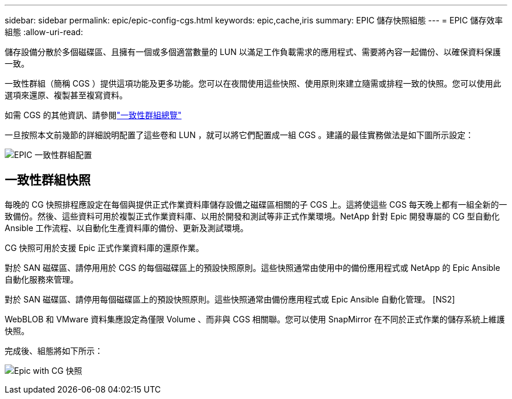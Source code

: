 ---
sidebar: sidebar 
permalink: epic/epic-config-cgs.html 
keywords: epic,cache,iris 
summary: EPIC 儲存快照組態 
---
= EPIC 儲存效率組態
:allow-uri-read: 


[role="lead"]
儲存設備分散於多個磁碟區、且擁有一個或多個適當數量的 LUN 以滿足工作負載需求的應用程式、需要將內容一起備份、以確保資料保護一致。

一致性群組（簡稱 CGS ）提供這項功能及更多功能。您可以在夜間使用這些快照、使用原則來建立隨需或排程一致的快照。您可以使用此選項來還原、複製甚至複寫資料。

如需 CGS 的其他資訊、請參閱link:https://docs.netapp.com/us-en/ontap/consistency-groups/["一致性群組總覽"^]

一旦按照本文前幾節的詳細說明配置了這些卷和 LUN ，就可以將它們配置成一組 CGS 。建議的最佳實務做法是如下圖所示設定：

image:epic-cg-layout.png["EPIC 一致性群組配置"]



== 一致性群組快照

每晚的 CG 快照排程應設定在每個與提供正式作業資料庫儲存設備之磁碟區相關的子 CGS 上。這將使這些 CGS 每天晚上都有一組全新的一致備份。然後、這些資料可用於複製正式作業資料庫、以用於開發和測試等非正式作業環境。NetApp 針對 Epic 開發專屬的 CG 型自動化 Ansible 工作流程、以自動化生產資料庫的備份、更新及測試環境。

CG 快照可用於支援 Epic 正式作業資料庫的還原作業。

對於 SAN 磁碟區、請停用用於 CGS 的每個磁碟區上的預設快照原則。這些快照通常由使用中的備份應用程式或 NetApp 的 Epic Ansible 自動化服務來管理。

對於 SAN 磁碟區、請停用每個磁碟區上的預設快照原則。這些快照通常由備份應用程式或 Epic Ansible 自動化管理。 [NS2]

WebBLOB 和 VMware 資料集應設定為僅限 Volume 、而非與 CGS 相關聯。您可以使用 SnapMirror 在不同於正式作業的儲存系統上維護快照。

完成後、組態將如下所示：

image:epic-cg-snapshots.png["Epic with CG 快照"]

